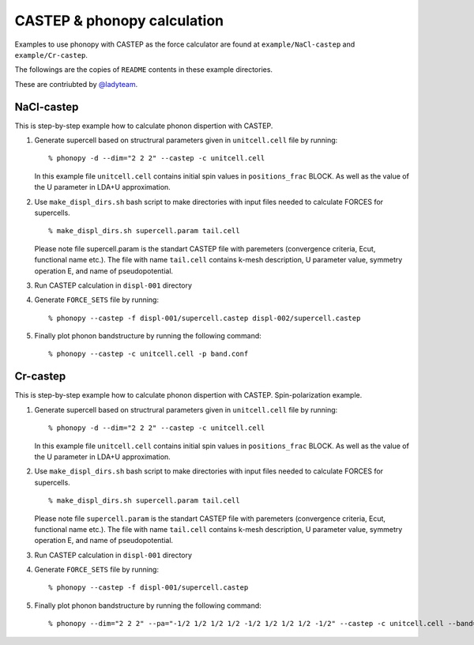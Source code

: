 .. _castep_interface:

CASTEP & phonopy calculation
============================

Examples to use phonopy with CASTEP as the force calculator are found
at ``example/NaCl-castep`` and ``example/Cr-castep``.

The followings are the copies of ``README`` contents in these example
directories.

These are contriubted by `@ladyteam <https://github.com/ladyteam>`_.


NaCl-castep
-----------

This is step-by-step example how to calculate phonon dispertion with
CASTEP.

1. Generate supercell based on structrural parameters given in
   ``unitcell.cell`` file by running::

      % phonopy -d --dim="2 2 2" --castep -c unitcell.cell

   In this example file ``unitcell.cell`` contains initial spin values in
   ``positions_frac`` BLOCK. As well as the value of the U parameter in
   LDA+U approximation.

2. Use ``make_displ_dirs.sh`` bash script to make directories with input
   files needed to calculate FORCES for supercells.

   ::

      % make_displ_dirs.sh supercell.param tail.cell

   Please note file supercell.param is the standart CASTEP file with
   paremeters (convergence criteria, Ecut, functional name etc.). The
   file with name ``tail.cell`` contains k-mesh description, U parameter
   value, symmetry operation E, and name of pseudopotential.

3. Run CASTEP calculation in ``displ-001`` directory

4. Generate ``FORCE_SETS`` file by running::

      % phonopy --castep -f displ-001/supercell.castep displ-002/supercell.castep

5. Finally plot phonon bandstructure by running the following command::

      % phonopy --castep -c unitcell.cell -p band.conf


Cr-castep
---------

This is step-by-step example how to calculate phonon dispertion with CASTEP.
Spin-polarization example.

1. Generate supercell based on structrural parameters given in
   ``unitcell.cell`` file by running::

      % phonopy -d --dim="2 2 2" --castep -c unitcell.cell

   In this example file ``unitcell.cell`` contains initial spin values in
   ``positions_frac`` BLOCK. As well as the value of the U parameter in
   LDA+U approximation.

2. Use ``make_displ_dirs.sh`` bash script to make directories with input
   files needed to calculate FORCES for supercells.

   ::

      % make_displ_dirs.sh supercell.param tail.cell

   Please note file ``supercell.param`` is the standart CASTEP file with
   paremeters (convergence criteria, Ecut, functional name etc.). The
   file with name ``tail.cell`` contains k-mesh description, U parameter
   value, symmetry operation E, and name of pseudopotential.

3. Run CASTEP calculation in ``displ-001`` directory

4. Generate ``FORCE_SETS`` file by running::

      % phonopy --castep -f displ-001/supercell.castep

5. Finally plot phonon bandstructure by running the following command:

   ::

      % phonopy --dim="2 2 2" --pa="-1/2 1/2 1/2 1/2 -1/2 1/2 1/2 1/2 -1/2" --castep -c unitcell.cell --band="1/2 -1/2 1/2 0 0 0 1/4 1/4 1/4" -p
